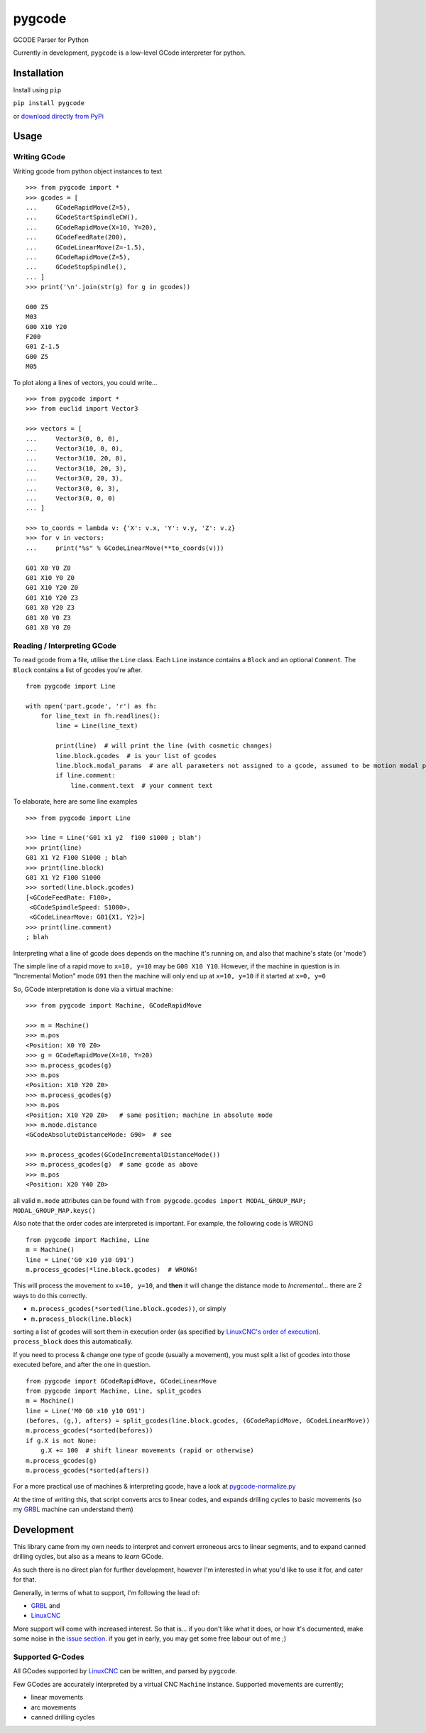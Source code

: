 =======
pygcode
=======

GCODE Parser for Python

Currently in development, ``pygcode`` is a low-level GCode interpreter
for python.

Installation
============

Install using ``pip``

``pip install pygcode``

or `download directly from PyPi <https://pypi.python.org/pypi/pygcode>`__


Usage
=====


Writing GCode
-------------

Writing gcode from python object instances to text

::

    >>> from pygcode import *
    >>> gcodes = [
    ...     GCodeRapidMove(Z=5),
    ...     GCodeStartSpindleCW(),
    ...     GCodeRapidMove(X=10, Y=20),
    ...     GCodeFeedRate(200),
    ...     GCodeLinearMove(Z=-1.5),
    ...     GCodeRapidMove(Z=5),
    ...     GCodeStopSpindle(),
    ... ]
    >>> print('\n'.join(str(g) for g in gcodes))

    G00 Z5
    M03
    G00 X10 Y20
    F200
    G01 Z-1.5
    G00 Z5
    M05


To plot along a lines of vectors, you could write...

::

    >>> from pygcode import *
    >>> from euclid import Vector3

    >>> vectors = [
    ...     Vector3(0, 0, 0),
    ...     Vector3(10, 0, 0),
    ...     Vector3(10, 20, 0),
    ...     Vector3(10, 20, 3),
    ...     Vector3(0, 20, 3),
    ...     Vector3(0, 0, 3),
    ...     Vector3(0, 0, 0)
    ... ]

    >>> to_coords = lambda v: {'X': v.x, 'Y': v.y, 'Z': v.z}
    >>> for v in vectors:
    ...     print("%s" % GCodeLinearMove(**to_coords(v)))

    G01 X0 Y0 Z0
    G01 X10 Y0 Z0
    G01 X10 Y20 Z0
    G01 X10 Y20 Z3
    G01 X0 Y20 Z3
    G01 X0 Y0 Z3
    G01 X0 Y0 Z0


Reading / Interpreting GCode
----------------------------

To read gcode from a file, utilise the ``Line`` class.
Each ``Line`` instance contains a ``Block`` and an optional ``Comment``.
The ``Block`` contains a list of gcodes you're after.

::

    from pygcode import Line

    with open('part.gcode', 'r') as fh:
        for line_text in fh.readlines():
            line = Line(line_text)

            print(line)  # will print the line (with cosmetic changes)
            line.block.gcodes  # is your list of gcodes
            line.block.modal_params  # are all parameters not assigned to a gcode, assumed to be motion modal parameters
            if line.comment:
                line.comment.text  # your comment text

To elaborate, here are some line examples

::

    >>> from pygcode import Line

    >>> line = Line('G01 x1 y2  f100 s1000 ; blah')
    >>> print(line)
    G01 X1 Y2 F100 S1000 ; blah
    >>> print(line.block)
    G01 X1 Y2 F100 S1000
    >>> sorted(line.block.gcodes)
    [<GCodeFeedRate: F100>,
     <GCodeSpindleSpeed: S1000>,
     <GCodeLinearMove: G01{X1, Y2}>]
    >>> print(line.comment)
    ; blah


Interpreting what a line of gcode does depends on the machine it's running on,
and also that machine's state (or 'mode')

The simple line of a rapid move to ``x=10, y=10`` may be ``G00 X10 Y10``.
However, if the machine in question is in "Incremental Motion" mode ``G91`` then
the machine will only end up at ``x=10, y=10`` if it started at ``x=0, y=0``

So, GCode interpretation is done via a virtual machine:

::

    >>> from pygcode import Machine, GCodeRapidMove

    >>> m = Machine()
    >>> m.pos
    <Position: X0 Y0 Z0>
    >>> g = GCodeRapidMove(X=10, Y=20)
    >>> m.process_gcodes(g)
    >>> m.pos
    <Position: X10 Y20 Z0>
    >>> m.process_gcodes(g)
    >>> m.pos
    <Position: X10 Y20 Z0>   # same position; machine in absolute mode
    >>> m.mode.distance
    <GCodeAbsoluteDistanceMode: G90>  # see

    >>> m.process_gcodes(GCodeIncrementalDistanceMode())
    >>> m.process_gcodes(g)  # same gcode as above
    >>> m.pos
    <Position: X20 Y40 Z0>

all valid ``m.mode`` attributes can be found with ``from pygcode.gcodes import MODAL_GROUP_MAP; MODAL_GROUP_MAP.keys()``

Also note that the order codes are interpreted is important.
For example, the following code is WRONG

::

    from pygcode import Machine, Line
    m = Machine()
    line = Line('G0 x10 y10 G91')
    m.process_gcodes(*line.block.gcodes)  # WRONG!

This will process the movement to ``x=10, y=10``, and **then** it will change the
distance mode to *Incremental*... there are 2 ways to do this correctly.

- ``m.process_gcodes(*sorted(line.block.gcodes))``, or simply
- ``m.process_block(line.block)``

sorting a list of gcodes will sort them in execution order (as specified by
`LinuxCNC's order of execution <http://linuxcnc.org/docs/html/gcode/overview.html#_g_code_order_of_execution>`__).
``process_block`` does this automatically.

If you need to process & change one type of gcode (usually a movement),
you must split a list of gcodes into those executed before, and after the one
in question.

::

    from pygcode import GCodeRapidMove, GCodeLinearMove
    from pygcode import Machine, Line, split_gcodes
    m = Machine()
    line = Line('M0 G0 x10 y10 G91')
    (befores, (g,), afters) = split_gcodes(line.block.gcodes, (GCodeRapidMove, GCodeLinearMove))
    m.process_gcodes(*sorted(befores))
    if g.X is not None:
        g.X += 100  # shift linear movements (rapid or otherwise)
    m.process_gcodes(g)
    m.process_gcodes(*sorted(afters))


For a more practical use of machines & interpreting gcode, have a look at
`pygcode-normalize.py <https://github.com/fragmuffin/pygcode/blob/master/scripts/pygcode-normalize.py>`__

At the time of writing this, that script converts arcs to linear codes, and
expands drilling cycles to basic movements (so my
`GRBL <https://github.com/gnea/grbl>`__ machine can understand them)


Development
===========

This library came from my own needs to interpret and convert erroneous
arcs to linear segments, and to expand canned drilling cycles, but also
as a means to *learn* GCode.

As such there is no direct plan for further development, however I'm
interested in what you'd like to use it for, and cater for that.

Generally, in terms of what to support, I'm following the lead of:

- `GRBL <https://github.com/gnea/grbl>`__ and
- `LinuxCNC <http://linuxcnc.org/>`__

More support will come with increased interest.
So that is... if you don't like what it does, or how it's documented, make some
noise in the `issue section <https://github.com/fragmuffin/pygcode/issues>`__.
if you get in early, you may get some free labour out of me ;)


Supported G-Codes
-----------------

All GCodes supported by `LinuxCNC <http://linuxcnc.org>`__ can be written, and
parsed by ``pygcode``.

Few GCodes are accurately interpreted by a virtual CNC ``Machine`` instance.
Supported movements are currently;

- linear movements
- arc movements
- canned drilling cycles
